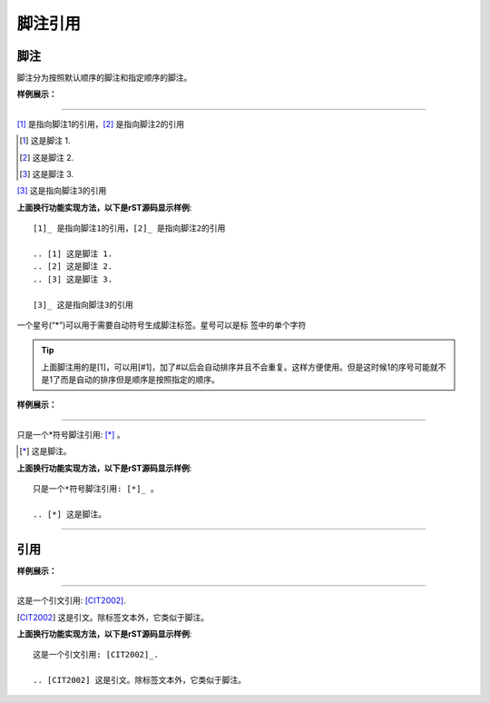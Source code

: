 .. _rst-sub-quote:

==============================
脚注引用
==============================

脚注
-----------

脚注分为按照默认顺序的脚注和指定顺序的脚注。

**样例展示：**

----

[1]_ 是指向脚注1的引用，[2]_ 是指向脚注2的引用

.. [1] 这是脚注 1.
.. [2] 这是脚注 2.
.. [3] 这是脚注 3.

[3]_ 这是指向脚注3的引用


**上面换行功能实现方法，以下是rST源码显示样例**::

    [1]_ 是指向脚注1的引用，[2]_ 是指向脚注2的引用

    .. [1] 这是脚注 1.
    .. [2] 这是脚注 2.
    .. [3] 这是脚注 3.

    [3]_ 这是指向脚注3的引用

一个星号(“*”)可以用于需要自动符号生成脚注标签。星号可以是标 签中的单个字符

.. tip::

    上面脚注用的是[1]，可以用[#1]，加了#以后会自动排序并且不会重复。这样方便使用。但是这时候1的序号可能就不是1了而是自动的排序但是顺序是按照指定的顺序。

**样例展示：**

----

只是一个*符号脚注引用: [*]_ 。

.. [*] 这是脚注。

**上面换行功能实现方法，以下是rST源码显示样例**::

    只是一个*符号脚注引用: [*]_ 。

    .. [*] 这是脚注。

----

引用
-----------

**样例展示：**

----

这是一个引文引用: [CIT2002]_.

.. [CIT2002] 这是引文。除标签文本外，它类似于脚注。

**上面换行功能实现方法，以下是rST源码显示样例**::

    这是一个引文引用: [CIT2002]_.

    .. [CIT2002] 这是引文。除标签文本外，它类似于脚注。